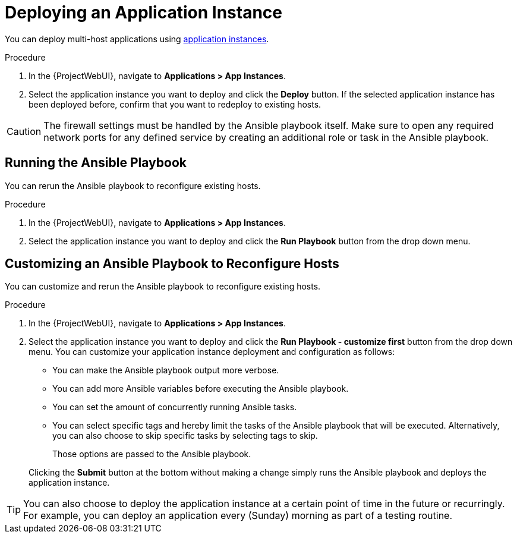 [id="{context}_deploying_an_application_instance"]
= Deploying an Application Instance

You can deploy multi-host applications using xref:{context}_application_instances[application instances].

.Procedure
. In the {ProjectWebUI}, navigate to *Applications > App Instances*.
. Select the application instance you want to deploy and click the *Deploy* button.
If the selected application instance has been deployed before, confirm that you want to redeploy to existing hosts.

[CAUTION]
====
The firewall settings must be handled by the Ansible playbook itself.
Make sure to open any required network ports for any defined service by creating an additional role or task in the Ansible playbook.
====

[id="{context}_deploying_an_application_instance_run_playbook"]
== Running the Ansible Playbook

You can rerun the Ansible playbook to reconfigure existing hosts.

.Procedure
. In the {ProjectWebUI}, navigate to *Applications > App Instances*.
. Select the application instance you want to deploy and click the *Run Playbook* button from the drop down menu.

[id="{context}_deploying_an_application_instance_run_playbook_customize_first"]
== Customizing an Ansible Playbook to Reconfigure Hosts

You can customize and rerun the Ansible playbook to reconfigure existing hosts.

.Procedure
. In the {ProjectWebUI}, navigate to *Applications > App Instances*.
. Select the application instance you want to deploy and click the *Run Playbook - customize first* button from the drop down menu.
You can customize your application instance deployment and configuration as follows:
+
* You can make the Ansible playbook output more verbose.
* You can add more Ansible variables before executing the Ansible playbook.
* You can set the amount of concurrently running Ansible tasks.
* You can select specific tags and hereby limit the tasks of the Ansible playbook that will be executed.
Alternatively, you can also choose to skip specific tasks by selecting tags to skip.
+
Those options are passed to the Ansible playbook.

+
Clicking the *Submit* button at the bottom without making a change simply runs the Ansible playbook and deploys the application instance.

[TIP]
====
You can also choose to deploy the application instance at a certain point of time in the future or recurringly.
For example, you can deploy an application every (Sunday) morning as part of a testing routine.
====
